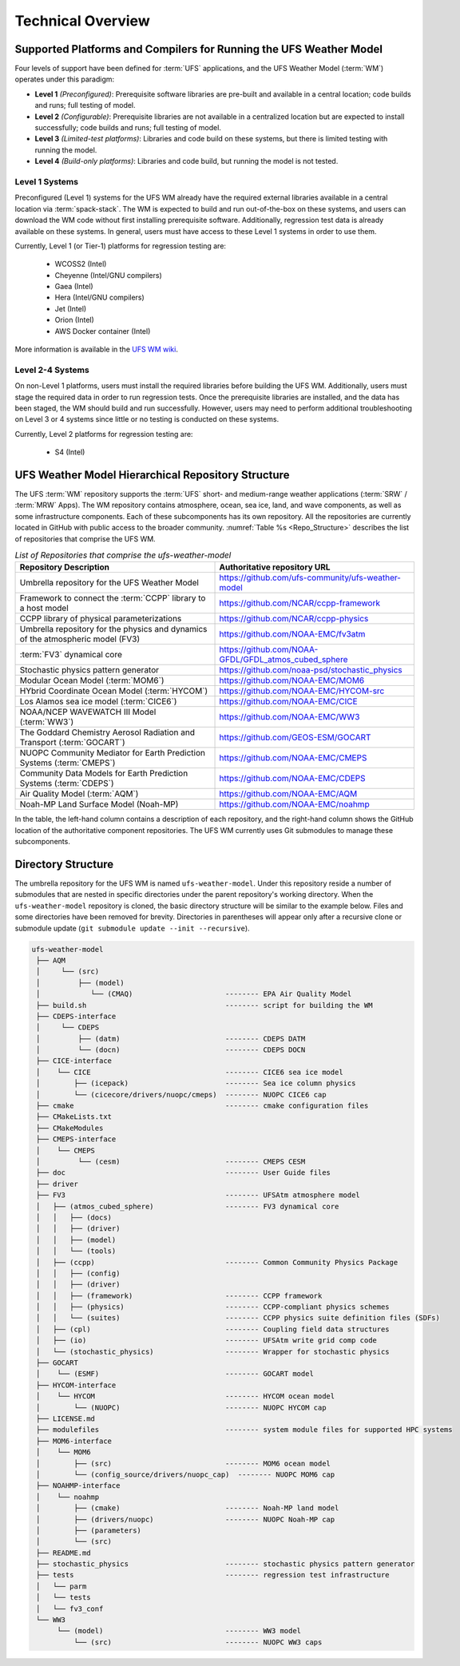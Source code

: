 .. _CodeOverview:

*************************
Technical Overview
*************************

.. _SupportedPlatforms:

=====================================================================
Supported Platforms and Compilers for Running the UFS Weather Model
=====================================================================

Four levels of support have been defined for :term:`UFS` applications, and the UFS Weather Model (:term:`WM`) operates under this paradigm: 

* **Level 1** *(Preconfigured)*: Prerequisite software libraries are pre-built and available in a central location; code builds and runs; full testing of model.
* **Level 2** *(Configurable)*: Prerequisite libraries are not available in a centralized location but are expected to install successfully; code builds and runs; full testing of model.
* **Level 3** *(Limited-test platforms)*: Libraries and code build on these systems, but there is limited testing with running the model.
* **Level 4** *(Build-only platforms)*: Libraries and code build, but running the model is not tested.

Level 1 Systems
==================
Preconfigured (Level 1) systems for the UFS WM already have the required external libraries available in a central location via :term:`spack-stack`. The WM is expected to build and run out-of-the-box on these systems, and users can download the WM code without first installing prerequisite software. Additionally, regression test data is already available on these systems. In general, users must have access to these Level 1 systems in order to use them.

Currently, Level 1 (or Tier-1) platforms for regression testing are: 

   * WCOSS2 (Intel)
   * Cheyenne (Intel/GNU compilers)
   * Gaea (Intel)
   * Hera (Intel/GNU compilers)
   * Jet (Intel)
   * Orion (Intel)
   * AWS Docker container (Intel)

More information is available in the `UFS WM wiki <https://github.com/ufs-community/ufs-weather-model/wiki/Regression-Test-Policy-for-Weather-Model-Platforms-and-Compilers>`__. 

Level 2-4 Systems
===================

On non-Level 1 platforms, users must install the required libraries before building the UFS WM. Additionally, users must stage the required data in order to run regression tests. Once the prerequisite libraries are installed, and the data has been staged, the WM should build and run successfully. However, users may need to perform additional troubleshooting on Level 3 or 4 systems since little or no testing is conducted on these systems.

Currently, Level 2 platforms for regression testing are:

   * S4 (Intel)

===================================================
UFS Weather Model Hierarchical Repository Structure
===================================================

The UFS :term:`WM` repository supports the :term:`UFS` short- and medium-range weather applications (:term:`SRW` / :term:`MRW` Apps). The WM repository contains atmosphere, ocean, sea ice, land, and wave components, as well as some infrastructure components. Each of these subcomponents has its own repository. All the repositories are currently located in GitHub with public access to the broader community. :numref:`Table %s <Repo_Structure>` describes the list of repositories that comprise the UFS WM.

.. _Repo_Structure:

.. list-table:: *List of Repositories that comprise the ufs-weather-model*
  :widths: 50 50
  :header-rows: 1

  * - Repository Description
    - Authoritative repository URL
  * - Umbrella repository for the UFS Weather Model
    - https://github.com/ufs-community/ufs-weather-model
  * - Framework to connect the :term:`CCPP` library to a host model
    - https://github.com/NCAR/ccpp-framework
  * - CCPP library of physical parameterizations
    - https://github.com/NCAR/ccpp-physics
  * - Umbrella repository for the physics and dynamics of the atmospheric model (FV3) 
    - https://github.com/NOAA-EMC/fv3atm
  * - :term:`FV3` dynamical core
    - https://github.com/NOAA-GFDL/GFDL_atmos_cubed_sphere
  * - Stochastic physics pattern generator
    - https://github.com/noaa-psd/stochastic_physics
  * - Modular Ocean Model (:term:`MOM6`)
    - https://github.com/NOAA-EMC/MOM6
  * - HYbrid Coordinate Ocean Model (:term:`HYCOM`)
    - https://github.com/NOAA-EMC/HYCOM-src
  * - Los Alamos sea ice model (:term:`CICE6`)
    - https://github.com/NOAA-EMC/CICE
  * - NOAA/NCEP WAVEWATCH III Model (:term:`WW3`)
    - https://github.com/NOAA-EMC/WW3
  * - The Goddard Chemistry Aerosol Radiation and Transport (:term:`GOCART`)
    - https://github.com/GEOS-ESM/GOCART 
  * - NUOPC Community Mediator for Earth Prediction Systems (:term:`CMEPS`)
    - https://github.com/NOAA-EMC/CMEPS
  * - Community Data Models for Earth Prediction Systems (:term:`CDEPS`)
    - https://github.com/NOAA-EMC/CDEPS
  * - Air Quality Model (:term:`AQM`)
    - https://github.com/NOAA-EMC/AQM
  * - Noah-MP Land Surface Model (Noah-MP)
    - https://github.com/NOAA-EMC/noahmp

In the table, the left-hand column contains a description of each repository, and the 
right-hand column shows the GitHub location of the authoritative component repositories. 
The UFS WM currently uses Git submodules to manage these subcomponents.
   
===================
Directory Structure
===================

The umbrella repository for the UFS WM is named ``ufs-weather-model``. Under this repository reside a number of submodules that are nested in specific directories under the parent repository's working directory. When the ``ufs-weather-model`` repository is cloned, the basic directory structure will be similar to the example below. Files and some directories have been removed for brevity. Directories in parentheses will appear only after a recursive clone or submodule update (``git submodule update --init --recursive``). 

.. code-block:: console

   ufs-weather-model
    ├── AQM
    │     └── (src)
    │         ├── (model)
    │            └── (CMAQ)                      -------- EPA Air Quality Model
    ├── build.sh                                 -------- script for building the WM
    ├── CDEPS-interface
    │     └── CDEPS
    │         ├── (datm)                         -------- CDEPS DATM
    │         └── (docn)                         -------- CDEPS DOCN
    ├── CICE-interface
    │    └── CICE                                -------- CICE6 sea ice model
    │        ├── (icepack)                       -------- Sea ice column physics
    │        └── (cicecore/drivers/nuopc/cmeps)  -------- NUOPC CICE6 cap
    ├── cmake                                    -------- cmake configuration files
    ├── CMakeLists.txt         
    ├── CMakeModules           
    ├── CMEPS-interface
    │    └── CMEPS
    │         └── (cesm)                         -------- CMEPS CESM
    ├── doc                                      -------- User Guide files
    ├── driver                 
    ├── FV3                                      -------- UFSAtm atmosphere model
    │   ├── (atmos_cubed_sphere)                 -------- FV3 dynamical core
    │   │   ├── (docs)
    │   │   ├── (driver)
    │   │   ├── (model)
    │   │   └── (tools)
    │   ├── (ccpp)                               -------- Common Community Physics Package
    │   │   ├── (config)
    │   │   ├── (driver)
    │   │   ├── (framework)                      -------- CCPP framework
    │   │   ├── (physics)                        -------- CCPP-compliant physics schemes
    │   │   └── (suites)                         -------- CCPP physics suite definition files (SDFs)
    │   ├── (cpl)                                -------- Coupling field data structures
    │   ├── (io)                                 -------- UFSAtm write grid comp code
    │   └── (stochastic_physics)                 -------- Wrapper for stochastic physics
    ├── GOCART
    │    └── (ESMF)                              -------- GOCART model
    ├── HYCOM-interface
    │    └── HYCOM                               -------- HYCOM ocean model
    │        └── (NUOPC)                         -------- NUOPC HYCOM cap
    ├── LICENSE.md
    ├── modulefiles                              -------- system module files for supported HPC systems
    ├── MOM6-interface
    │    └── MOM6
    │        ├── (src)                           -------- MOM6 ocean model
    │        └── (config_source/drivers/nuopc_cap)  -------- NUOPC MOM6 cap
    ├── NOAHMP-interface
    │    └── noahmp
    │        ├── (cmake)                         -------- Noah-MP land model
    │        ├── (drivers/nuopc)                 -------- NUOPC Noah-MP cap
    │        ├── (parameters)
    │        └── (src)
    ├── README.md
    ├── stochastic_physics                       -------- stochastic physics pattern generator
    ├── tests                                    -------- regression test infrastructure
    │   └── parm
    │   └── tests
    │   └── fv3_conf   
    └── WW3
         └── (model)                             -------- WW3 model
             └── (src)                           -------- NUOPC WW3 caps
